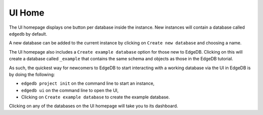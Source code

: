 =======
UI Home
=======

The UI homepage displays one button per database inside the instance.
New instances will contain a database called ``edgedb`` by default.

A new database can be added to the current instance by clicking on
``Create new database`` and choosing a name.

The UI homepage also includes a ``Create example database`` option for
those new to EdgeDB. Clicking on this will create a database called
``_example`` that contains the same schema and objects as those in the
EdgeDB tutorial.

As such, the quickest way for newcomers to EdgeDB to start interacting with
a working database via the UI in EdgeDB is by doing the following:

- ``edgedb project init`` on the command line to start an instance,
- ``edgedb ui`` on the command line to open the UI,
- Clicking on ``Create example database`` to create the example database.

Clicking on any of the databases on the UI homepage will take you to its
dashboard.